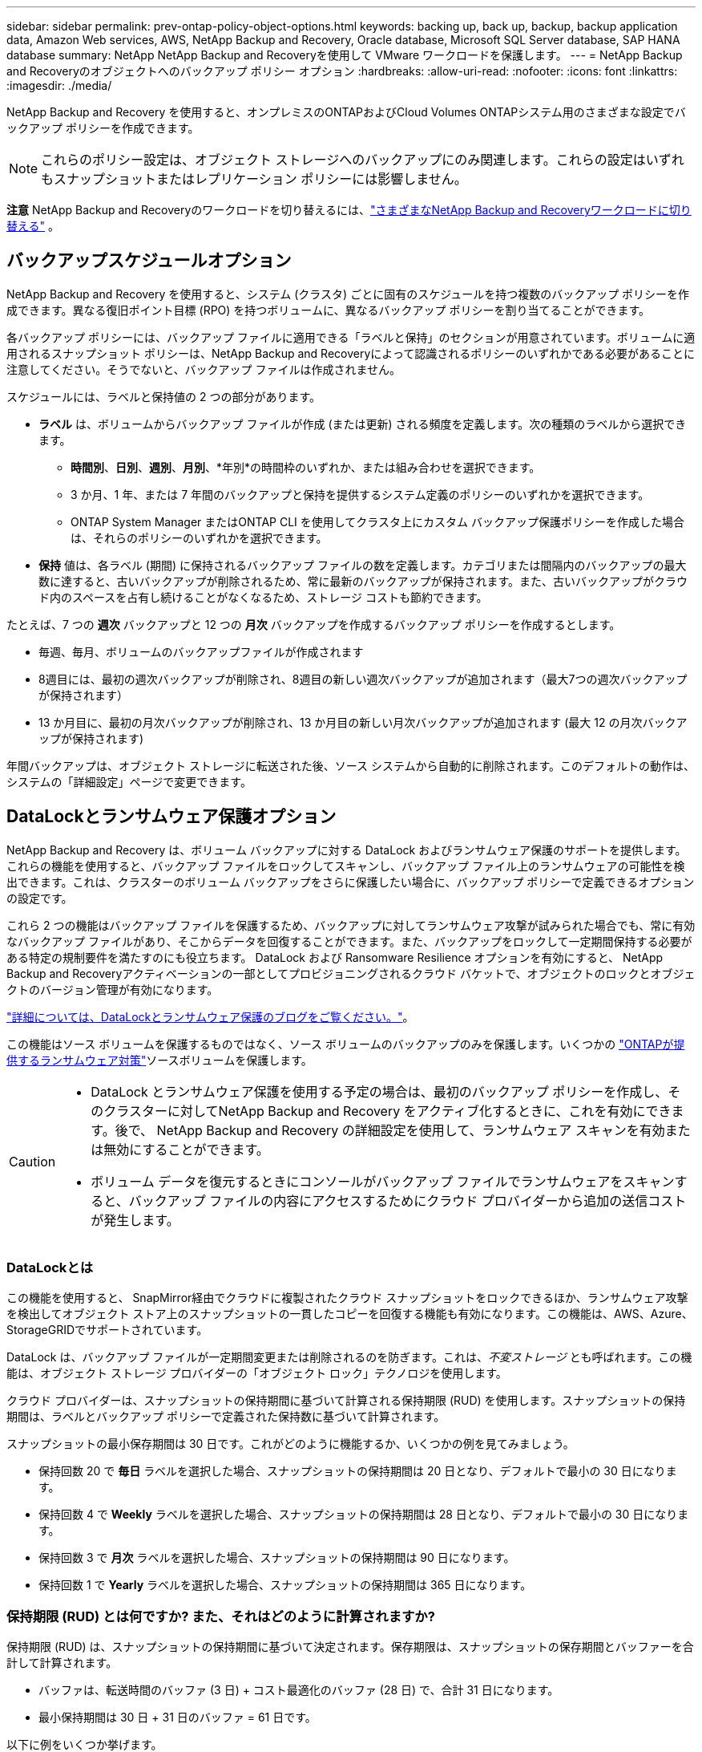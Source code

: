 ---
sidebar: sidebar 
permalink: prev-ontap-policy-object-options.html 
keywords: backing up, back up, backup, backup application data, Amazon Web services, AWS, NetApp Backup and Recovery, Oracle database, Microsoft SQL Server database, SAP HANA database 
summary: NetApp NetApp Backup and Recoveryを使用して VMware ワークロードを保護します。 
---
= NetApp Backup and Recoveryのオブジェクトへのバックアップ ポリシー オプション
:hardbreaks:
:allow-uri-read: 
:nofooter: 
:icons: font
:linkattrs: 
:imagesdir: ./media/


[role="lead"]
NetApp Backup and Recovery を使用すると、オンプレミスのONTAPおよびCloud Volumes ONTAPシステム用のさまざまな設定でバックアップ ポリシーを作成できます。


NOTE: これらのポリシー設定は、オブジェクト ストレージへのバックアップにのみ関連します。これらの設定はいずれもスナップショットまたはレプリケーション ポリシーには影響しません。

[]
====
*注意* NetApp Backup and Recoveryのワークロードを切り替えるには、link:br-start-switch-ui.html["さまざまなNetApp Backup and Recoveryワークロードに切り替える"] 。

====


== バックアップスケジュールオプション

NetApp Backup and Recovery を使用すると、システム (クラスタ) ごとに固有のスケジュールを持つ複数のバックアップ ポリシーを作成できます。異なる復旧ポイント目標 (RPO) を持つボリュームに、異なるバックアップ ポリシーを割り当てることができます。

各バックアップ ポリシーには、バックアップ ファイルに適用できる「ラベルと保持」のセクションが用意されています。ボリュームに適用されるスナップショット ポリシーは、NetApp Backup and Recoveryによって認識されるポリシーのいずれかである必要があることに注意してください。そうでないと、バックアップ ファイルは作成されません。

スケジュールには、ラベルと保持値の 2 つの部分があります。

* *ラベル* は、ボリュームからバックアップ ファイルが作成 (または更新) される頻度を定義します。次の種類のラベルから選択できます。
+
** *時間別*、*日別*、*週別*、*月別*、*年別*の時間枠のいずれか、または組み合わせを選択できます。
** 3 か月、1 年、または 7 年間のバックアップと保持を提供するシステム定義のポリシーのいずれかを選択できます。
** ONTAP System Manager またはONTAP CLI を使用してクラスタ上にカスタム バックアップ保護ポリシーを作成した場合は、それらのポリシーのいずれかを選択できます。


* *保持* 値は、各ラベル (期間) に保持されるバックアップ ファイルの数を定義します。カテゴリまたは間隔内のバックアップの最大数に達すると、古いバックアップが削除されるため、常に最新のバックアップが保持されます。また、古いバックアップがクラウド内のスペースを占有し続けることがなくなるため、ストレージ コストも節約できます。


たとえば、7 つの *週次* バックアップと 12 つの *月次* バックアップを作成するバックアップ ポリシーを作成するとします。

* 毎週、毎月、ボリュームのバックアップファイルが作成されます
* 8週目には、最初の週次バックアップが削除され、8週目の新しい週次バックアップが追加されます（最大7つの週次バックアップが保持されます）
* 13 か月目に、最初の月次バックアップが削除され、13 か月目の新しい月次バックアップが追加されます (最大 12 の月次バックアップが保持されます)


年間バックアップは、オブジェクト ストレージに転送された後、ソース システムから自動的に削除されます。このデフォルトの動作は、システムの「詳細設定」ページで変更できます。



== DataLockとランサムウェア保護オプション

NetApp Backup and Recovery は、ボリューム バックアップに対する DataLock およびランサムウェア保護のサポートを提供します。これらの機能を使用すると、バックアップ ファイルをロックしてスキャンし、バックアップ ファイル上のランサムウェアの可能性を検出できます。これは、クラスターのボリューム バックアップをさらに保護したい場合に、バックアップ ポリシーで定義できるオプションの設定です。

これら 2 つの機能はバックアップ ファイルを保護するため、バックアップに対してランサムウェア攻撃が試みられた場合でも、常に有効なバックアップ ファイルがあり、そこからデータを回復することができます。また、バックアップをロックして一定期間保持する必要がある特定の規制要件を満たすのにも役立ちます。  DataLock および Ransomware Resilience オプションを有効にすると、 NetApp Backup and Recoveryアクティベーションの一部としてプロビジョニングされるクラウド バケットで、オブジェクトのロックとオブジェクトのバージョン管理が有効になります。

https://bluexp.netapp.com/blog/cbs-blg-the-bluexp-feature-that-protects-backups-from-ransomware["詳細については、DataLockとランサムウェア保護のブログをご覧ください。"^]。

この機能はソース ボリュームを保護するものではなく、ソース ボリュームのバックアップのみを保護します。いくつかの https://docs.netapp.com/us-en/ontap/anti-ransomware/index.html["ONTAPが提供するランサムウェア対策"^]ソースボリュームを保護します。

[CAUTION]
====
* DataLock とランサムウェア保護を使用する予定の場合は、最初のバックアップ ポリシーを作成し、そのクラスターに対してNetApp Backup and Recovery をアクティブ化するときに、これを有効にできます。後で、 NetApp Backup and Recovery の詳細設定を使用して、ランサムウェア スキャンを有効または無効にすることができます。
* ボリューム データを復元するときにコンソールがバックアップ ファイルでランサムウェアをスキャンすると、バックアップ ファイルの内容にアクセスするためにクラウド プロバイダーから追加の送信コストが発生します。


====


=== DataLockとは

この機能を使用すると、 SnapMirror経由でクラウドに複製されたクラウド スナップショットをロックできるほか、ランサムウェア攻撃を検出してオブジェクト ストア上のスナップショットの一貫したコピーを回復する機能も有効になります。この機能は、AWS、Azure、 StorageGRIDでサポートされています。

DataLock は、バックアップ ファイルが一定期間変更または削除されるのを防ぎます。これは、_不変ストレージ_ とも呼ばれます。この機能は、オブジェクト ストレージ プロバイダーの「オブジェクト ロック」テクノロジを使用します。

クラウド プロバイダーは、スナップショットの保持期間に基づいて計算される保持期限 (RUD) を使用します。スナップショットの保持期間は、ラベルとバックアップ ポリシーで定義された保持数に基づいて計算されます。

スナップショットの最小保存期間は 30 日です。これがどのように機能するか、いくつかの例を見てみましょう。

* 保持回数 20 で *毎日* ラベルを選択した場合、スナップショットの保持期間は 20 日となり、デフォルトで最小の 30 日になります。
* 保持回数 4 で *Weekly* ラベルを選択した場合、スナップショットの保持期間は 28 日となり、デフォルトで最小の 30 日になります。
* 保持回数 3 で *月次* ラベルを選択した場合、スナップショットの保持期間は 90 日になります。
* 保持回数 1 で *Yearly* ラベルを選択した場合、スナップショットの保持期間は 365 日になります。




=== 保持期限 (RUD) とは何ですか? また、それはどのように計算されますか?

保持期限 (RUD) は、スナップショットの保持期間に基づいて決定されます。保存期限は、スナップショットの保存期間とバッファーを合計して計算されます。

* バッファは、転送時間のバッファ (3 日) + コスト最適化のバッファ (28 日) で、合計 31 日になります。
* 最小保持期間は 30 日 + 31 日のバッファ = 61 日です。


以下に例をいくつか挙げます。

* 12 回の保持期間を持つ月次バックアップ スケジュールを作成した場合、バックアップは 12 か月間 (プラス 31 日間) ロックされた後、削除され (次のバックアップ ファイルに置き換えられます) ます。
* 毎日 30 回、毎週 7 回、毎月 12 回のバックアップを作成するバックアップ ポリシーを作成する場合、ロックされた保持期間は 3 つあります。
+
** 「30日ごと」のバックアップは61日間（30日間＋31日間のバッファ）保持されます。
** 「7週間ごと」のバックアップは11週間（7週間＋31日）保持され、
** 「12 か月ごと」のバックアップは 12 か月間 (プラス 31 日間) 保持されます。


* 24 の保持期間を持つ 1 時間ごとのバックアップ スケジュールを作成すると、バックアップが 24 時間ロックされると思われるかもしれません。ただし、これは最小期間の 30 日未満であるため、各バックアップは 61 日間 (30 日 + 31 日のバッファ) ロックされ、保持されます。



CAUTION: 古いバックアップは、バックアップ ポリシーの保持期間後ではなく、DataLock の保持期間が終了した後に削除されます。

DataLock の保持設定は、バックアップ ポリシーのポリシー保持設定よりも優先されます。バックアップ ファイルがオブジェクト ストアに長期間保存されるため、ストレージ コストに影響する可能性があります。



=== DataLockとランサムウェア保護を有効にする

ポリシーを作成するときに、DataLock とランサムウェア保護を有効にできます。ポリシーの作成後は、これを有効化、変更、無効化することはできません。

. ポリシーを作成するときは、*DataLock および Ransomware Resilience* セクションを展開します。
. 次のいずれかを選択します。
+
** *なし*: DataLock 保護とランサムウェア耐性は無効になっています。
** *ロック解除*: DataLock 保護とランサムウェア耐性が有効になっています。特定の権限を持つユーザーは、保持期間中に保護されたバックアップ ファイルを上書きまたは削除できます。
** *ロック済み*: DataLock 保護とランサムウェア耐性が有効になっています。保持期間中、ユーザーは保護されたバックアップ ファイルを上書きまたは削除することはできません。これにより、完全な規制遵守が実現します。




参照link:prev-ontap-policy-object-advanced-settings.html["詳細設定ページでランサムウェア保護オプションを更新する方法"]。



=== ランサムウェア対策とは

ランサムウェア保護は、バックアップ ファイルをスキャンして、ランサムウェア攻撃の証拠を探します。ランサムウェア攻撃の検出は、チェックサムの比較を使用して実行されます。新しいバックアップ ファイルと以前のバックアップ ファイルで潜在的なランサムウェアが特定された場合、その新しいバックアップ ファイルは、ランサムウェア攻撃の兆候が見られない最新のバックアップ ファイルに置き換えられます。(ランサムウェア攻撃を受けたと判断されたファイルは、置き換えられてから 1 日後に削除されます。)

スキャンは次の状況で発生します:

* クラウド バックアップ オブジェクトのスキャンは、クラウド オブジェクト ストレージに転送されるとすぐに開始されます。バックアップ ファイルが最初にクラウド ストレージに書き込まれるときにスキャンが実行されず、次のバックアップ ファイルが書き込まれるときにスキャンが実行されます。
* 復元プロセスのためにバックアップを選択すると、ランサムウェア スキャンを開始できます。
* スキャンはいつでもオンデマンドで実行できます。


*回復プロセスはどのように機能しますか?*

ランサムウェア攻撃が検出されると、サービスは Active Data Console エージェントの Integrity Checker REST API を使用して回復プロセスを開始します。データ オブジェクトの最も古いバージョンが真実のソースであり、回復プロセスの一環として現在のバージョンに作成されます。

これがどのように機能するか見てみましょう:

* ランサムウェア攻撃が発生した場合、サービスはバケット内のオブジェクトを上書きまたは削除しようとします。
* クラウド ストレージはバージョン管理が有効になっているため、バックアップ オブジェクトの新しいバージョンが自動的に作成されます。バージョン管理がオンの状態でオブジェクトを削除すると、そのオブジェクトは削除済みとしてマークされますが、引き続き取得可能です。オブジェクトが上書きされた場合、以前のバージョンが保存され、マークされます。
* ランサムウェア スキャンが開始されると、両方のオブジェクト バージョンのチェックサムが検証され、比較されます。チェックサムが矛盾している場合、潜在的なランサムウェアが検出されています。
* 回復プロセスでは、最後に正常だったコピーに戻す作業が行われます。




=== サポートされているシステムとオブジェクトストレージプロバイダー

次のパブリックおよびプライベート クラウド プロバイダーのオブジェクト ストレージを使用する場合、次のシステムのONTAPボリュームで DataLock およびランサムウェア保護を有効にできます。

[cols="55,45"]
|===
| ソースシステム | バックアップファイルの保存先 ifdef::aws[] 


| AWS のCloud Volumes ONTAP | Amazon S3 endif::aws[] ifdef::azure[] 


| Azure のCloud Volumes ONTAP | Azure BLOB endif::azure[] ifdef::gcp[] 


| Google Cloud のCloud Volumes ONTAP | Google Cloud endif::gcp[] 


| オンプレミスのONTAPシステム | ifdef::aws[] Amazon S3 endif::aws[] ifdef::azure[] Azure Blob endif::azure[] ifdef::gcp[] Google Cloud endif::gcp[] NetApp StorageGRID 
|===


=== 要件

ifdef::aws[]

* AWS の場合:
+
** クラスタはONTAP 9.11.1以降を実行している必要があります
** コンソールエージェントはクラウドまたはオンプレミスに導入できます
** 次の S3 権限は、コンソール エージェントに権限を提供する IAM ロールの一部である必要があります。これらは、リソース「arn:aws:s3:::netapp-backup-*」の「backupS3Policy」セクションにあります。
+
.AWS S3 の権限
[%collapsible]
====
*** s3:GetObjectVersionTagging
*** s3:GetBucketObjectLockConfiguration
*** s3:GetObjectVersionAcl
*** s3:オブジェクトのタグ付け
*** s3:オブジェクトの削除
*** s3:オブジェクトのタグ付けを削除
*** s3:GetObjectRetention
*** s3:オブジェクトバージョンタグ付けの削除
*** s3:PutObject
*** s3:GetObject
*** s3:PutBucketObjectLockConfiguration
*** s3:GetLifecycleConfiguration
*** s3:GetBucketTagging
*** s3:オブジェクトバージョンの削除
*** s3:バケットバージョンのリスト
*** s3:リストバケット
*** s3:PutBucketTagging
*** s3:GetObjectTagging
*** s3:PutBucketバージョン管理
*** s3:PutObjectVersionTagging
*** s3:GetBucketVersioning
*** s3:GetBucketAcl
*** s3:バイパスガバナンス保持
*** s3:PutObjectRetention
*** s3:GetBucketLocation
*** s3:GetObjectVersion


====
+
https://docs.netapp.com/us-en/console-setup-admin/reference-permissions-aws.html["必要な権限をコピーして貼り付けることができるポリシーの完全なJSON形式を表示します。"^]。





endif::aws[]

ifdef::azure[]

* Azureの場合:
+
** クラスタはONTAP 9.12.1以降を実行している必要があります
** コンソールエージェントはクラウドまたはオンプレミスに導入できます




endif::azure[]

ifdef::gcp[]

* Google Cloud の場合:
+
** クラスタはONTAP 9.17.1以降を実行している必要があります
** コンソールエージェントはクラウドまたはオンプレミスに導入できます




endif::gcp[]

* StorageGRIDの場合:
+
** クラスタはONTAP 9.11.1以降を実行している必要があります
** StorageGRIDシステムは11.6.0.3以降を実行している必要があります
** コンソール エージェントは、オンプレミスで展開する必要があります (インターネット アクセスの有無にかかわらずサイトにインストールできます)
** 次の S3 権限は、コンソール エージェントに権限を提供する IAM ロールの一部である必要があります。
+
.StorageGRID S3 権限
[%collapsible]
====
*** s3:GetObjectVersionTagging
*** s3:GetBucketObjectLockConfiguration
*** s3:GetObjectVersionAcl
*** s3:オブジェクトのタグ付け
*** s3:オブジェクトの削除
*** s3:オブジェクトのタグ付けを削除
*** s3:GetObjectRetention
*** s3:オブジェクトバージョンタグ付けの削除
*** s3:PutObject
*** s3:GetObject
*** s3:PutBucketObjectLockConfiguration
*** s3:GetLifecycleConfiguration
*** s3:GetBucketTagging
*** s3:オブジェクトバージョンの削除
*** s3:バケットバージョンのリスト
*** s3:リストバケット
*** s3:PutBucketTagging
*** s3:GetObjectTagging
*** s3:PutBucketバージョン管理
*** s3:PutObjectVersionTagging
*** s3:GetBucketVersioning
*** s3:GetBucketAcl
*** s3:PutObjectRetention
*** s3:GetBucketLocation
*** s3:GetObjectVersion


====






=== 制限事項

* バックアップ ポリシーでアーカイブ ストレージを構成している場合、DataLock およびランサムウェア保護機能は使用できません。
* NetApp Backup and Recoveryをアクティブ化するときに選択した DataLock オプションは、そのクラスターのすべてのバックアップ ポリシーに使用する必要があります。
* 単一のクラスターで複数の DataLock モードを使用することはできません。
* DataLock を有効にすると、すべてのボリュームのバックアップがロックされます。  1 つのクラスターにロックされたボリューム バックアップとロックされていないボリューム バックアップを混在させることはできません。
* DataLock およびランサムウェア保護は、DataLock およびランサムウェア保護が有効になっているバックアップ ポリシーを使用した新しいボリューム バックアップに適用されます。後で「詳細設定」オプションを使用してこれらの機能を有効または無効にすることができます。
* FlexGroupボリュームは、 ONTAP 9.13.1 以降を使用している場合にのみ、DataLock およびランサムウェア保護を使用できます。




=== DataLockのコストを軽減するヒント

DataLock 機能をアクティブにしたまま、ランサムウェア スキャン機能を有効または無効にすることができます。追加料金を回避するには、スケジュールされたランサムウェア スキャンを無効にすることができます。これにより、セキュリティ設定をカスタマイズし、クラウド プロバイダーからのコストの発生を回避できます。

スケジュールされたランサムウェア スキャンが無効になっている場合でも、必要に応じてオンデマンド スキャンを実行できます。

さまざまなレベルの保護を選択できます。

* *ランサムウェア スキャンなしの DataLock*: ガバナンス モードまたはコンプライアンス モードのいずれかの宛先ストレージ内のバックアップ データを保護します。
+
** *ガバナンス モード*: 管理者が保護されたデータを上書きまたは削除する柔軟性を提供します。
** *コンプライアンス モード*: 保持期間が終了するまで完全に消去不可能な状態を保ちます。これにより、規制の厳しい環境における最も厳しいデータ セキュリティ要件を満たすことができます。データはライフサイクル中に上書きまたは変更できないため、バックアップ コピーに対して最強レベルの保護が提供されます。
+

NOTE: 代わりに、Microsoft Azure ではロックおよびロック解除モードが使用されます。



* *ランサムウェア スキャン機能を備えた DataLock*: データのセキュリティをさらに強化します。この機能は、バックアップ コピーを変更しようとする試みを検出するのに役立ちます。何らかの試みが行われた場合、データの新しいバージョンが慎重に作成されます。スキャン頻度は 1、2、3、4、5、6、または 7 日に変更できます。スキャンを 7 日ごとに設定すると、コストが大幅に削減されます。


DataLockのコストを軽減するためのヒントについては、以下を参照してください。https://community.netapp.com/t5/Tech-ONTAP-Blogs/Understanding-NetApp-Backup-and-Recovery-DataLock-and-Ransomware-Feature-TCO/ba-p/453475[]

さらに、DataLockに関連する費用の見積もりは、 https://bluexp.netapp.com/cloud-backup-service-tco-calculator["NetApp Backup and Recoveryの総所有コスト (TCO) 計算ツール"] 。



== アーカイブ保存オプション

AWS、Azure、または Google クラウド ストレージを使用する場合、一定の日数が経過すると、古いバックアップ ファイルをより安価なアーカイブ ストレージ クラスまたはアクセス層に移動できます。バックアップ ファイルを標準のクラウド ストレージに書き込まずに、すぐにアーカイブ ストレージに送信することも選択できます。バックアップ ファイルをアーカイブ ストレージに直接送信するには、「Archive After Days」に *0* と入力するだけです。これは、クラウド バックアップのデータにアクセスする必要がほとんどないユーザーや、テープ ソリューションへのバックアップを置き換えるユーザーにとって特に役立ちます。

アーカイブ層のデータは必要なときにすぐにアクセスできず、取得コストが高くなります。そのため、バックアップ ファイルをアーカイブするかどうかを決定する前に、バックアップ ファイルからデータを復元する必要がある頻度を考慮する必要があります。

[NOTE]
====
* すべてのデータ ブロックをアーカイブ クラウド ストレージに送信するために「0」を選択した場合でも、メタデータ ブロックは常に標準のクラウド ストレージに書き込まれます。
* DataLock を有効にしている場合は、アーカイブ ストレージは使用できません。
* *0* 日 (すぐにアーカイブ) を選択した後は、アーカイブ ポリシーを変更することはできません。


====
各バックアップ ポリシーには、バックアップ ファイルに適用できる「アーカイブ ポリシー」のセクションが用意されています。

ifdef::aws[]

* AWS では、バックアップは _Standard_ ストレージ クラスで開始され、30 日後に _Standard-Infrequent Access_ ストレージ クラスに移行します。
+
クラスターでONTAP 9.10.1 以降を使用している場合は、古いバックアップを _S3 Glacier_ または _S3 Glacier Deep Archive_ ストレージに階層化できます。link:prev-reference-aws-archive-storage-tiers.html["AWSアーカイブストレージの詳細"]。

+
** NetApp Backup and Recoveryをアクティブ化するときに最初のバックアップ ポリシーでアーカイブ層を選択しなかった場合、将来のポリシーでは _S3 Glacier_ が唯一のアーカイブ オプションになります。
** 最初のバックアップ ポリシーで _S3 Glacier_ を選択した場合は、そのクラスターの将来のバックアップ ポリシーを _S3 Glacier Deep Archive_ 層に変更できます。
** 最初のバックアップ ポリシーで _S3 Glacier Deep Archive_ を選択した場合、その層はそのクラスターの将来のバックアップ ポリシーで使用できる唯一のアーカイブ層になります。




endif::aws[]

ifdef::azure[]

* Azure では、バックアップは _Cool_ アクセス層に関連付けられています。
+
クラスターでONTAP 9.10.1 以降を使用している場合は、古いバックアップを _Azure Archive_ ストレージに階層化できます。link:prev-reference-azure-archive-storage-tiers.html["Azure アーカイブ ストレージの詳細"]。



endif::azure[]

ifdef::gcp[]

* GCP では、バックアップは _Standard_ ストレージ クラスに関連付けられています。
+
オンプレミスのクラスターでONTAP 9.12.1 以降を使用している場合は、コストをさらに最適化するために、一定の日数後にNetApp Backup and Recovery UI で古いバックアップをアーカイブ ストレージに階層化することを選択できます。link:prev-reference-gcp-archive-storage-tiers.html["Google アーカイブ ストレージの詳細"]。



endif::gcp[]

* StorageGRIDでは、バックアップは _Standard_ ストレージ クラスに関連付けられます。
+
オンプレミスのクラスタでONTAP 9.12.1 以上を使用しており、 StorageGRIDシステムで 11.4 以上を使用している場合は、古いバックアップ ファイルをパブリック クラウド アーカイブ ストレージにアーカイブできます。



ifdef::aws[]

+ ** AWS の場合、AWS _S3 Glacier_ または _S3 Glacier Deep Archive_ ストレージにバックアップを階層化できます。link:prev-reference-aws-archive-storage-tiers.html["AWSアーカイブストレージの詳細"^]。

endif::aws[]

ifdef::azure[]

+ ** Azure の場合、古いバックアップを _Azure Archive_ ストレージに階層化できます。link:prev-reference-azure-archive-storage-tiers.html["Azure アーカイブ ストレージの詳細"^]。

endif::azure[]
